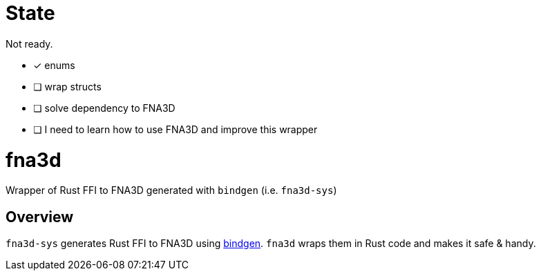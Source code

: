 = State

Not ready.

* [x] enums
* [ ] wrap structs
* [ ] solve dependency to FNA3D
* [ ] I need to learn how to use FNA3D and improve this wrapper

= fna3d

Wrapper of Rust FFI to FNA3D generated with `bindgen` (i.e. `fna3d-sys`)

== Overview

`fna3d-sys` generates Rust FFI to FNA3D using https://github.com/rust-lang/rust-bindgen[bindgen]. `fna3d` wraps them in Rust code and makes it safe & handy.
